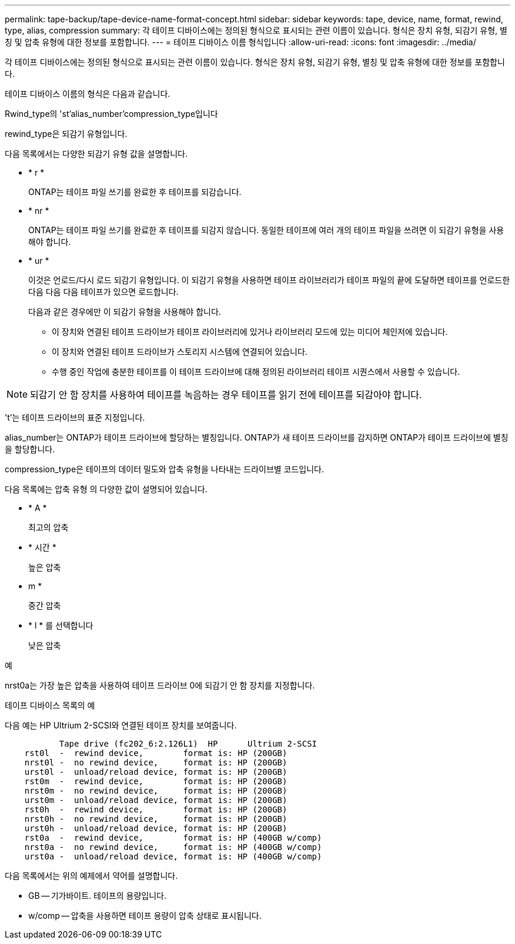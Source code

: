 ---
permalink: tape-backup/tape-device-name-format-concept.html 
sidebar: sidebar 
keywords: tape, device, name, format, rewind, type, alias, compression 
summary: 각 테이프 디바이스에는 정의된 형식으로 표시되는 관련 이름이 있습니다. 형식은 장치 유형, 되감기 유형, 별칭 및 압축 유형에 대한 정보를 포함합니다. 
---
= 테이프 디바이스 이름 형식입니다
:allow-uri-read: 
:icons: font
:imagesdir: ../media/


[role="lead"]
각 테이프 디바이스에는 정의된 형식으로 표시되는 관련 이름이 있습니다. 형식은 장치 유형, 되감기 유형, 별칭 및 압축 유형에 대한 정보를 포함합니다.

테이프 디바이스 이름의 형식은 다음과 같습니다.

Rwind_type의 'st'alias_number'compression_type입니다

rewind_type은 되감기 유형입니다.

다음 목록에서는 다양한 되감기 유형 값을 설명합니다.

* * r *
+
ONTAP는 테이프 파일 쓰기를 완료한 후 테이프를 되감습니다.

* * nr *
+
ONTAP는 테이프 파일 쓰기를 완료한 후 테이프를 되감지 않습니다. 동일한 테이프에 여러 개의 테이프 파일을 쓰려면 이 되감기 유형을 사용해야 합니다.

* * ur *
+
이것은 언로드/다시 로드 되감기 유형입니다. 이 되감기 유형을 사용하면 테이프 라이브러리가 테이프 파일의 끝에 도달하면 테이프를 언로드한 다음 다음 다음 테이프가 있으면 로드합니다.

+
다음과 같은 경우에만 이 되감기 유형을 사용해야 합니다.

+
** 이 장치와 연결된 테이프 드라이브가 테이프 라이브러리에 있거나 라이브러리 모드에 있는 미디어 체인저에 있습니다.
** 이 장치와 연결된 테이프 드라이브가 스토리지 시스템에 연결되어 있습니다.
** 수행 중인 작업에 충분한 테이프를 이 테이프 드라이브에 대해 정의된 라이브러리 테이프 시퀀스에서 사용할 수 있습니다.




[NOTE]
====
되감기 안 함 장치를 사용하여 테이프를 녹음하는 경우 테이프를 읽기 전에 테이프를 되감아야 합니다.

====
't'는 테이프 드라이브의 표준 지정입니다.

alias_number는 ONTAP가 테이프 드라이브에 할당하는 별칭입니다. ONTAP가 새 테이프 드라이브를 감지하면 ONTAP가 테이프 드라이브에 별칭을 할당합니다.

compression_type은 테이프의 데이터 밀도와 압축 유형을 나타내는 드라이브별 코드입니다.

다음 목록에는 압축 유형 의 다양한 값이 설명되어 있습니다.

* * A *
+
최고의 압축

* * 시간 *
+
높은 압축

* m *
+
중간 압축

* * l * 를 선택합니다
+
낮은 압축



.예
nrst0a는 가장 높은 압축을 사용하여 테이프 드라이브 0에 되감기 안 함 장치를 지정합니다.

.테이프 디바이스 목록의 예
다음 예는 HP Ultrium 2-SCSI와 연결된 테이프 장치를 보여줍니다.

[listing]
----

           Tape drive (fc202_6:2.126L1)  HP      Ultrium 2-SCSI
    rst0l  -  rewind device,        format is: HP (200GB)
    nrst0l -  no rewind device,     format is: HP (200GB)
    urst0l -  unload/reload device, format is: HP (200GB)
    rst0m  -  rewind device,        format is: HP (200GB)
    nrst0m -  no rewind device,     format is: HP (200GB)
    urst0m -  unload/reload device, format is: HP (200GB)
    rst0h  -  rewind device,        format is: HP (200GB)
    nrst0h -  no rewind device,     format is: HP (200GB)
    urst0h -  unload/reload device, format is: HP (200GB)
    rst0a  -  rewind device,        format is: HP (400GB w/comp)
    nrst0a -  no rewind device,     format is: HP (400GB w/comp)
    urst0a -  unload/reload device, format is: HP (400GB w/comp)
----
다음 목록에서는 위의 예제에서 약어를 설명합니다.

* GB -- 기가바이트. 테이프의 용량입니다.
* w/comp -- 압축을 사용하면 테이프 용량이 압축 상태로 표시됩니다.

